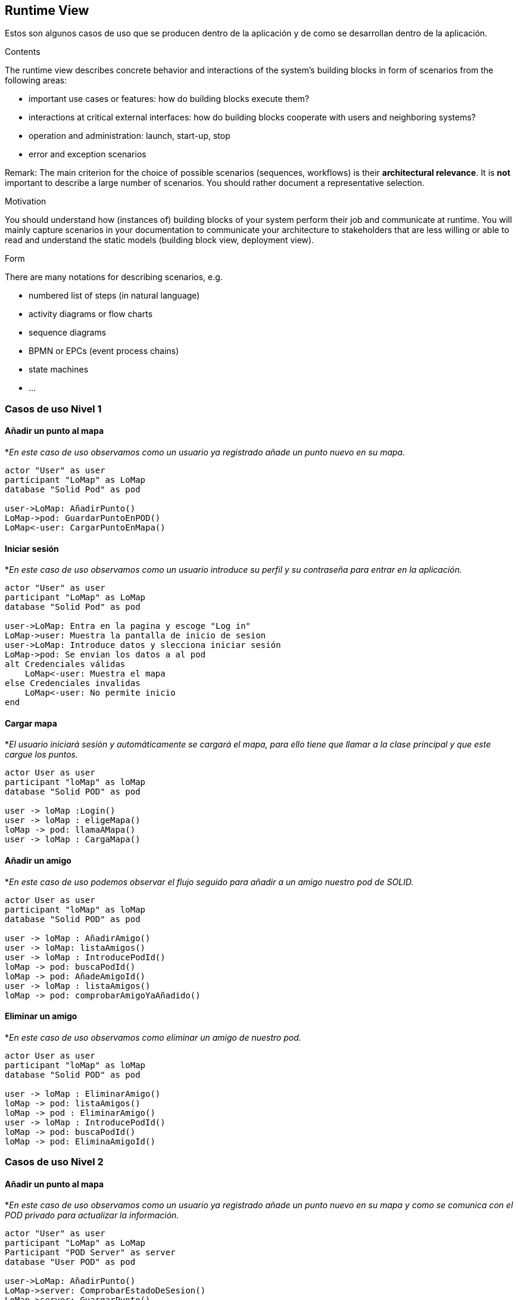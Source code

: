 [[section-runtime-view]]
== Runtime View

Estos son algunos casos de uso que se producen dentro de la aplicación y de como se desarrollan dentro de la aplicación.

[role="arc42help"]
****
.Contents
The runtime view describes concrete behavior and interactions of the system’s building blocks in form of scenarios from the following areas:

* important use cases or features: how do building blocks execute them?
* interactions at critical external interfaces: how do building blocks cooperate with users and neighboring systems?
* operation and administration: launch, start-up, stop
* error and exception scenarios

Remark: The main criterion for the choice of possible scenarios (sequences, workflows) is their *architectural relevance*. It is *not* important to describe a large number of scenarios. You should rather document a representative selection.

.Motivation
You should understand how (instances of) building blocks of your system perform their job and communicate at runtime.
You will mainly capture scenarios in your documentation to communicate your architecture to stakeholders that are less willing or able to read and understand the static models (building block view, deployment view).

.Form
There are many notations for describing scenarios, e.g.

* numbered list of steps (in natural language)
* activity diagrams or flow charts
* sequence diagrams
* BPMN or EPCs (event process chains)
* state machines
* ...

****

=== Casos de uso Nivel 1

==== Añadir un punto al mapa
*_En este caso de uso observamos como un usuario ya registrado añade un punto nuevo en su mapa._
[plantuml,"Añadir punto",png]
----
actor "User" as user
participant "LoMap" as LoMap
database "Solid Pod" as pod

user->LoMap: AñadirPunto()
LoMap->pod: GuardarPuntoEnPOD()
LoMap<-user: CargarPuntoEnMapa()
----

==== Iniciar sesión
*_En este caso de uso observamos como un usuario introduce su perfil y su contraseña para entrar en la aplicación._
[plantuml, "Iniciar sesón", png]
----
actor "User" as user
participant "LoMap" as LoMap
database "Solid Pod" as pod

user->LoMap: Entra en la pagina y escoge "Log in"
LoMap->user: Muestra la pantalla de inicio de sesion
user->LoMap: Introduce datos y slecciona iniciar sesión
LoMap->pod: Se envian los datos a al pod
alt Credenciales válidas
    LoMap<-user: Muestra el mapa
else Credenciales invalidas
    LoMap<-user: No permite inicio
end
----

==== Cargar mapa
*_El usuario iniciará sesión y automáticamente se cargará el mapa, para ello tiene que llamar a la clase principal y que este cargue los puntos._
[plantuml,"Cargar mapa",png]
----
actor User as user
participant "loMap" as loMap
database "Solid POD" as pod

user -> loMap :Login()
user -> loMap : eligeMapa()
loMap -> pod: llamaAMapa()
user -> loMap : CargaMapa()
----

==== Añadir un amigo
*_En este caso de uso podemos observar el flujo seguido para añadir a un amigo nuestro pod de SOLID._
[plantuml,"Añadir amigo",png]
----

actor User as user
participant "loMap" as loMap
database "Solid POD" as pod

user -> loMap : AñadirAmigo()
user -> loMap: listaAmigos()
user -> loMap : IntroducePodId()
loMap -> pod: buscaPodId()
loMap -> pod: AñadeAmigoId()
user -> loMap : listaAmigos()
loMap -> pod: comprobarAmigoYaAñadido()
----

==== Eliminar un amigo
*_En este caso de uso observamos como eliminar un amigo de nuestro pod._
[plantuml,"Eliminar amigo",png]
----
actor User as user
participant "loMap" as loMap
database "Solid POD" as pod

user -> loMap : EliminarAmigo()
loMap -> pod: listaAmigos()
loMap -> pod : EliminarAmigo()
user -> loMap : IntroducePodId()
loMap -> pod: buscaPodId()
loMap -> pod: EliminaAmigoId()
----

=== Casos de uso Nivel 2

==== Añadir un punto al mapa
*_En este caso de uso observamos como un usuario ya registrado añade un punto nuevo en su mapa y como se comunica con el POD privado para actualizar la información._
[plantuml,"Añadir punto lvl2",png]
----
actor "User" as user
participant "LoMap" as LoMap
Participant "POD Server" as server
database "User POD" as pod

user->LoMap: AñadirPunto()
LoMap->server: ComprobarEstadoDeSesion()
LoMap->server: GuargarPunto()
Server->POD: GuardarPunto()
LoMap<-user: CargarPuntoEnMapa()
----

==== Iniciar sesión
*_En este caso de uso observamos como un usuario introduce su perfil y su contraseña para entrar en la aplicación._
[plantuml, "Iniciar sesión lvl2", png]
----
actor "User" as user
participant "LoMap" as LoMap
database "Solid Pod" as pod

user->LoMap: Entra en la pagina y escoge "Log in"
LoMap->user: Muestra la pantalla de inicio de sesion
user->LoMap: Introduce datos y slecciona iniciar sesión
LoMap->pod: Se envian los datos a al pod
alt Credenciales válidas
    LoMap<-user: Muestra el mapa
else Credenciales invalidas
    LoMap<-user: No permite inicio
end
----

==== Cargar mapa
*_El usuario iniciará sesión y automáticamente se cargará el mapa, para ello tiene que llamar a la clase principal y que este cargue el mapa del usuario con sus puntos._
[plantuml,"Cargar mapa lvl2",png]
----
actor User as user
participant "loMap" as loMap
participant "Solid POD" as pod
database "User POD" as userp

user -> loMap: Login()
loMap -> pod: compruebaDatos()
user -> loMap: cargaMapa()
loMap -> pod: llamaAMapa()
Pod -> userp: cargarPuntos()
user -> loMap: VisualizarMapa()
----

==== Añadir un amigo
*_En este caso de uso observamos como añadir un amigo a nuestro pod y como se actualiza la información en ambos pods._
[plantuml,"Eliminar amigo lvl2",png]
----
actor User as user
participant "loMap" as loMap
participant "POD Server" as server
database "User POD" as userp
database "Friend POD" as friendp

user -> loMap : AñadirAmigo()
loMap -> server: listaAmigos()
server -> userp: listaAmigos()
loMap -> server: buscaPodId()
server -> userp: buscaPodId()
loMap -> server : AñadirAmigo(idUser, idAmigo)
server -> userp : AñadirAmigo(idUser, idAmigo)
server -> friendp : AñadirAmigo(idUser, idAmigo)
----

==== Eliminar un amigo
*_En este caso de uso observamos como eliminar un amigo de nuestro pod y como se actualiza la información en ambos pods._
[plantuml,"Eliminar amigo lvl2",png]
----
actor User as user
participant "loMap" as loMap
participant "POD Server" as server
database "User POD" as userp
database "Friend POD" as friendp

user -> loMap : EliminarAmigo()
loMap -> server: listaAmigos()
server -> userp: listaAmigos()
loMap -> server: buscaPodId()
server -> userp: buscaPodId()
loMap -> server : EliminarAmigo(idUser, idAmigo)
server -> userp : EliminarAmigo(idAmigo)
server -> friendp : EliminarAmigo(idUser)
----